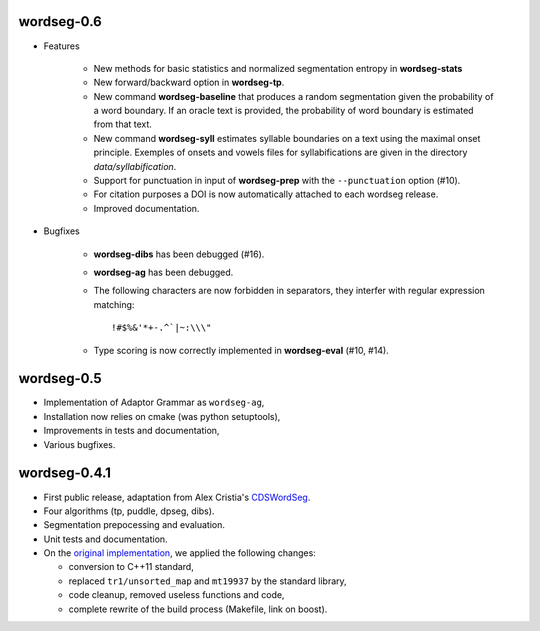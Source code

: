wordseg-0.6
-----------

* Features

    * New methods for basic statistics and normalized segmentation
      entropy in **wordseg-stats**

    * New forward/backward option in **wordseg-tp**.

    * New command **wordseg-baseline** that produces a random
      segmentation given the probability of a word boundary. If an
      oracle text is provided, the probability of word boundary is
      estimated from that text.

    * New command **wordseg-syll** estimates syllable boundaries on a
      text using the maximal onset principle. Exemples of onsets and
      vowels files for syllabifications are given in the directory
      `data/syllabification`.

    * Support for punctuation in input of **wordseg-prep** with the
      ``--punctuation`` option (#10).

    * For citation purposes a DOI is now automatically attached to
      each wordseg release.

    * Improved documentation.

* Bugfixes

    * **wordseg-dibs** has been debugged (#16).

    * **wordseg-ag** has been debugged.

    * The following characters are now forbidden in separators, they
      interfer with regular expression matching::

        !#$%&'*+-.^`|~:\\\"

    * Type scoring is now correctly implemented in **wordseg-eval**
      (#10, #14).


wordseg-0.5
-----------

* Implementation of Adaptor Grammar as ``wordseg-ag``,
* Installation now relies on cmake (was python setuptools),
* Improvements in tests and documentation,
* Various bugfixes.


wordseg-0.4.1
-------------

* First public release, adaptation from Alex Cristia's
  `CDSWordSeg <https://github.com/alecristia/CDSwordSeg>`_.
* Four algorithms (tp, puddle, dpseg, dibs).
* Segmentation prepocessing and evaluation.
* Unit tests and documentation.
* On the `original implementation
  <https://github.com/lawphill/phillips-pearl2014>`_, we applied the
  following changes:

  * conversion to C++11 standard,
  * replaced ``tr1/unsorted_map`` and ``mt19937`` by the standard library,
  * code cleanup, removed useless functions and code,
  * complete rewrite of the build process (Makefile, link on boost).
